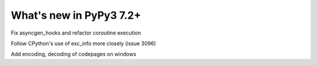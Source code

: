 ========================
What's new in PyPy3 7.2+
========================

.. this is the revision after release-pypy3.6-v7.2
.. startrev: 6d2f8470165b


.. branch: py3.6-asyncgen

Fix asyncgen_hooks and refactor coroutine execution

.. branch: py3.6-exc-info

Follow CPython's use of exc_info more closely (issue 3096)

.. branch: code_page-utf8

Add encoding, decoding of codepages on windows
